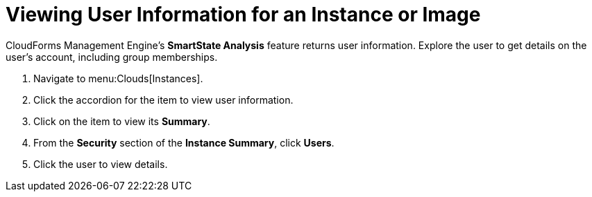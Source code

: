 [[_viewing_a_user_information_for_an_instance_or_image]]
= Viewing User Information for an Instance or Image

CloudForms Management Engine's *SmartState Analysis* feature returns user information.
Explore the user to get details on the user's account, including group memberships.

. Navigate to menu:Clouds[Instances].
. Click the accordion for the item to view user information.
. Click on the item to view its *Summary*.
. From the *Security* section of the *Instance Summary*, click *Users*.
. Click the user to view details.
